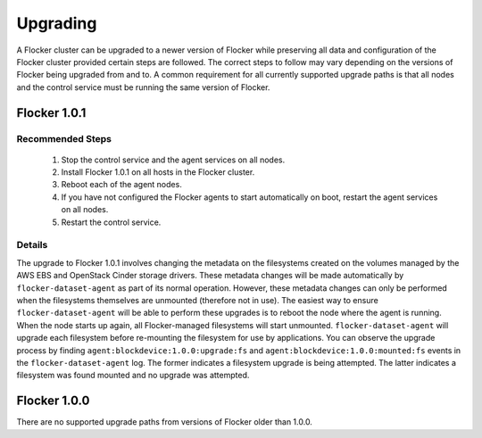 .. _upgrading-flocker:

=========
Upgrading
=========

A Flocker cluster can be upgraded to a newer version of Flocker while preserving all data and configuration of the Flocker cluster provided certain steps are followed.
The correct steps to follow may vary depending on the versions of Flocker being upgraded from and to.
A common requirement for all currently supported upgrade paths is that all nodes and the control service must be running the same version of Flocker.

Flocker 1.0.1
-------------

Recommended Steps
^^^^^^^^^^^^^^^^^

  #. Stop the control service and the agent services on all nodes.
  #. Install Flocker 1.0.1 on all hosts in the Flocker cluster.
  #. Reboot each of the agent nodes.
  #. If you have not configured the Flocker agents to start automatically on boot,
     restart the agent services on all nodes.
  #. Restart the control service.

Details
^^^^^^^

The upgrade to Flocker 1.0.1 involves changing the metadata on the filesystems created on the volumes managed by the AWS EBS and OpenStack Cinder storage drivers.
These metadata changes will be made automatically by ``flocker-dataset-agent`` as part of its normal operation.
However, these metadata changes can only be performed when the filesystems themselves are unmounted (therefore not in use).
The easiest way to ensure ``flocker-dataset-agent`` will be able to perform these upgrades is to reboot the node where the agent is running.
When the node starts up again, all Flocker-managed filesystems will start unmounted.
``flocker-dataset-agent`` will upgrade each filesystem before re-mounting the filesystem for use by applications.
You can observe the upgrade process by finding ``agent:blockdevice:1.0.0:upgrade:fs`` and ``agent:blockdevice:1.0.0:mounted:fs`` events in the ``flocker-dataset-agent`` log.
The former indicates a filesystem upgrade is being attempted.
The latter indicates a filesystem was found mounted and no upgrade was attempted.

Flocker 1.0.0
-------------

There are no supported upgrade paths from versions of Flocker older than 1.0.0.
